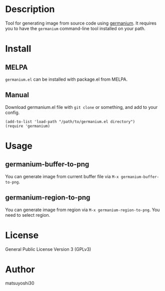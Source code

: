 #+author: matsuyoshi30
#+date: <2021-08-21 土>

[[https://melpa.org/#/germanium][file:https://melpa.org/packages/germanium-badge.svg]]

* Description

  Tool for generating image from source code using [[https://github.com/matsuyoshi30/germanium][germanium]].
  It requires you to have the =germanium= command-line tool installed on your path.

* Install

** MELPA

   =germanium.el= can be installed with package.el from MELPA.

** Manual

  Download germanium.el file with =git clone= or something, and add to your config.

  #+begin_src elisp
  (add-to-list 'load-path "/path/to/germanium.el directory")
  (require 'germanium)
  #+end_src

* Usage

** germanium-buffer-to-png

   You can generate image from current buffer file via =M-x germanium-buffer-to-png=.

   [[./assets/buffer.gif]]

** germanium-region-to-png

   You can generate image from region via =M-x germanium-region-to-png=. You need to select region.

   [[./assets/region.gif]]

* License

  General Public License Version 3 (GPLv3)

* Author

  matsuyoshi30
